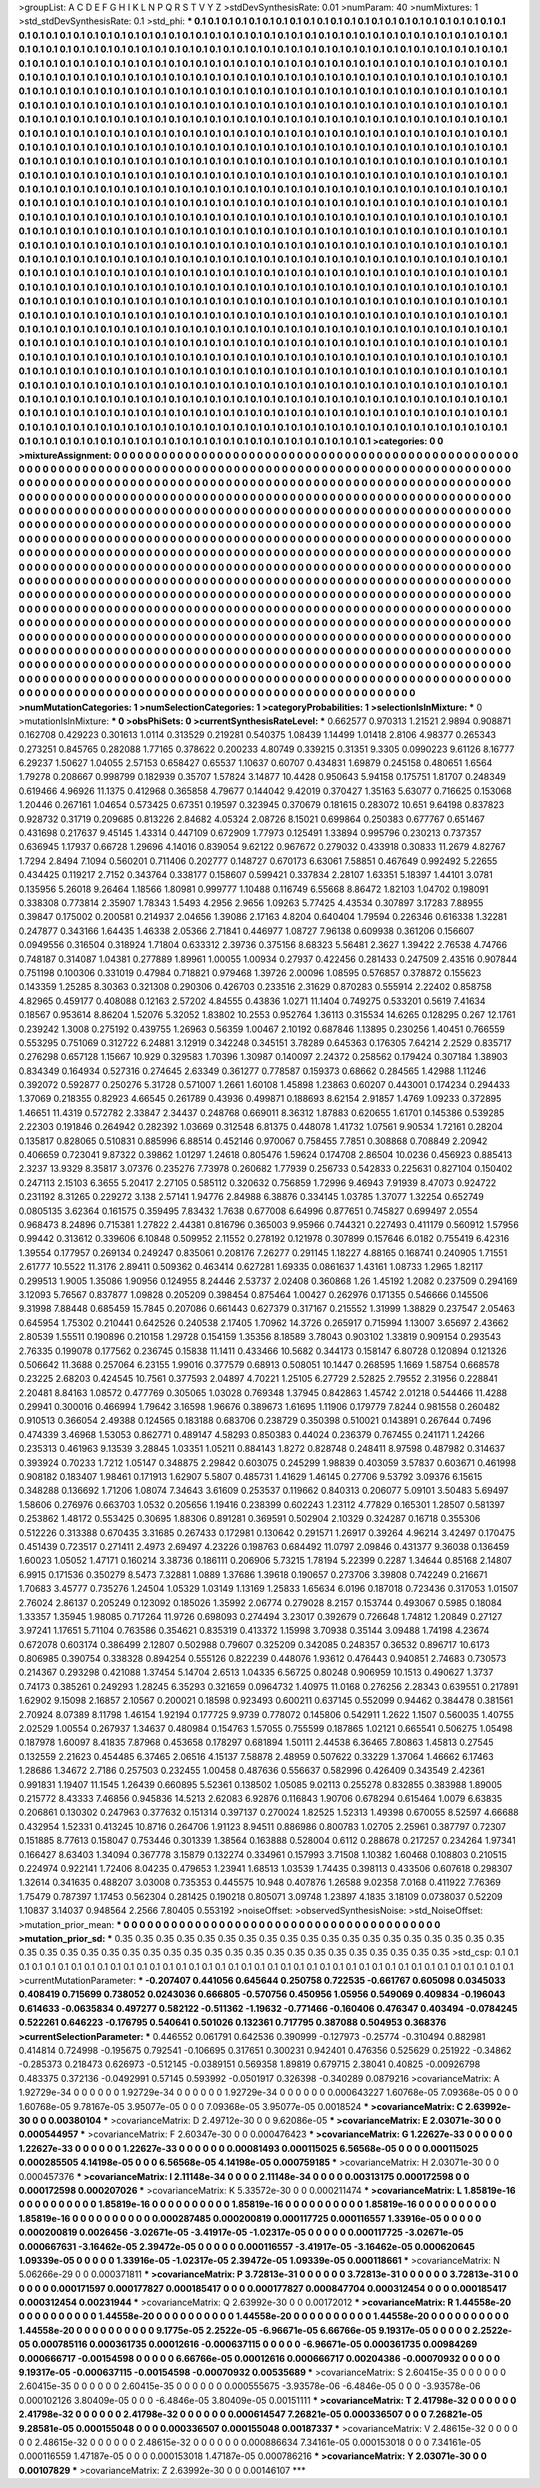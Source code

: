 >groupList:
A C D E F G H I K L
N P Q R S T V Y Z 
>stdDevSynthesisRate:
0.01 
>numParam:
40
>numMixtures:
1
>std_stdDevSynthesisRate:
0.1
>std_phi:
***
0.1 0.1 0.1 0.1 0.1 0.1 0.1 0.1 0.1 0.1
0.1 0.1 0.1 0.1 0.1 0.1 0.1 0.1 0.1 0.1
0.1 0.1 0.1 0.1 0.1 0.1 0.1 0.1 0.1 0.1
0.1 0.1 0.1 0.1 0.1 0.1 0.1 0.1 0.1 0.1
0.1 0.1 0.1 0.1 0.1 0.1 0.1 0.1 0.1 0.1
0.1 0.1 0.1 0.1 0.1 0.1 0.1 0.1 0.1 0.1
0.1 0.1 0.1 0.1 0.1 0.1 0.1 0.1 0.1 0.1
0.1 0.1 0.1 0.1 0.1 0.1 0.1 0.1 0.1 0.1
0.1 0.1 0.1 0.1 0.1 0.1 0.1 0.1 0.1 0.1
0.1 0.1 0.1 0.1 0.1 0.1 0.1 0.1 0.1 0.1
0.1 0.1 0.1 0.1 0.1 0.1 0.1 0.1 0.1 0.1
0.1 0.1 0.1 0.1 0.1 0.1 0.1 0.1 0.1 0.1
0.1 0.1 0.1 0.1 0.1 0.1 0.1 0.1 0.1 0.1
0.1 0.1 0.1 0.1 0.1 0.1 0.1 0.1 0.1 0.1
0.1 0.1 0.1 0.1 0.1 0.1 0.1 0.1 0.1 0.1
0.1 0.1 0.1 0.1 0.1 0.1 0.1 0.1 0.1 0.1
0.1 0.1 0.1 0.1 0.1 0.1 0.1 0.1 0.1 0.1
0.1 0.1 0.1 0.1 0.1 0.1 0.1 0.1 0.1 0.1
0.1 0.1 0.1 0.1 0.1 0.1 0.1 0.1 0.1 0.1
0.1 0.1 0.1 0.1 0.1 0.1 0.1 0.1 0.1 0.1
0.1 0.1 0.1 0.1 0.1 0.1 0.1 0.1 0.1 0.1
0.1 0.1 0.1 0.1 0.1 0.1 0.1 0.1 0.1 0.1
0.1 0.1 0.1 0.1 0.1 0.1 0.1 0.1 0.1 0.1
0.1 0.1 0.1 0.1 0.1 0.1 0.1 0.1 0.1 0.1
0.1 0.1 0.1 0.1 0.1 0.1 0.1 0.1 0.1 0.1
0.1 0.1 0.1 0.1 0.1 0.1 0.1 0.1 0.1 0.1
0.1 0.1 0.1 0.1 0.1 0.1 0.1 0.1 0.1 0.1
0.1 0.1 0.1 0.1 0.1 0.1 0.1 0.1 0.1 0.1
0.1 0.1 0.1 0.1 0.1 0.1 0.1 0.1 0.1 0.1
0.1 0.1 0.1 0.1 0.1 0.1 0.1 0.1 0.1 0.1
0.1 0.1 0.1 0.1 0.1 0.1 0.1 0.1 0.1 0.1
0.1 0.1 0.1 0.1 0.1 0.1 0.1 0.1 0.1 0.1
0.1 0.1 0.1 0.1 0.1 0.1 0.1 0.1 0.1 0.1
0.1 0.1 0.1 0.1 0.1 0.1 0.1 0.1 0.1 0.1
0.1 0.1 0.1 0.1 0.1 0.1 0.1 0.1 0.1 0.1
0.1 0.1 0.1 0.1 0.1 0.1 0.1 0.1 0.1 0.1
0.1 0.1 0.1 0.1 0.1 0.1 0.1 0.1 0.1 0.1
0.1 0.1 0.1 0.1 0.1 0.1 0.1 0.1 0.1 0.1
0.1 0.1 0.1 0.1 0.1 0.1 0.1 0.1 0.1 0.1
0.1 0.1 0.1 0.1 0.1 0.1 0.1 0.1 0.1 0.1
0.1 0.1 0.1 0.1 0.1 0.1 0.1 0.1 0.1 0.1
0.1 0.1 0.1 0.1 0.1 0.1 0.1 0.1 0.1 0.1
0.1 0.1 0.1 0.1 0.1 0.1 0.1 0.1 0.1 0.1
0.1 0.1 0.1 0.1 0.1 0.1 0.1 0.1 0.1 0.1
0.1 0.1 0.1 0.1 0.1 0.1 0.1 0.1 0.1 0.1
0.1 0.1 0.1 0.1 0.1 0.1 0.1 0.1 0.1 0.1
0.1 0.1 0.1 0.1 0.1 0.1 0.1 0.1 0.1 0.1
0.1 0.1 0.1 0.1 0.1 0.1 0.1 0.1 0.1 0.1
0.1 0.1 0.1 0.1 0.1 0.1 0.1 0.1 0.1 0.1
0.1 0.1 0.1 0.1 0.1 0.1 0.1 0.1 0.1 0.1
0.1 0.1 0.1 0.1 0.1 0.1 0.1 0.1 0.1 0.1
0.1 0.1 0.1 0.1 0.1 0.1 0.1 0.1 0.1 0.1
0.1 0.1 0.1 0.1 0.1 0.1 0.1 0.1 0.1 0.1
0.1 0.1 0.1 0.1 0.1 0.1 0.1 0.1 0.1 0.1
0.1 0.1 0.1 0.1 0.1 0.1 0.1 0.1 0.1 0.1
0.1 0.1 0.1 0.1 0.1 0.1 0.1 0.1 0.1 0.1
0.1 0.1 0.1 0.1 0.1 0.1 0.1 0.1 0.1 0.1
0.1 0.1 0.1 0.1 0.1 0.1 0.1 0.1 0.1 0.1
0.1 0.1 0.1 0.1 0.1 0.1 0.1 0.1 0.1 0.1
0.1 0.1 0.1 0.1 0.1 0.1 0.1 0.1 0.1 0.1
0.1 0.1 0.1 0.1 0.1 0.1 0.1 0.1 0.1 0.1
0.1 0.1 0.1 0.1 0.1 0.1 0.1 0.1 0.1 0.1
0.1 0.1 0.1 0.1 0.1 0.1 0.1 0.1 0.1 0.1
0.1 0.1 0.1 0.1 0.1 0.1 0.1 0.1 0.1 0.1
0.1 0.1 0.1 0.1 0.1 0.1 0.1 0.1 0.1 0.1
0.1 0.1 0.1 0.1 0.1 0.1 0.1 0.1 0.1 0.1
0.1 0.1 0.1 0.1 0.1 0.1 0.1 0.1 0.1 0.1
0.1 0.1 0.1 0.1 0.1 0.1 0.1 0.1 0.1 0.1
0.1 0.1 0.1 0.1 0.1 0.1 0.1 0.1 0.1 0.1
0.1 0.1 0.1 0.1 0.1 0.1 0.1 0.1 0.1 0.1
0.1 0.1 0.1 0.1 0.1 0.1 0.1 0.1 0.1 0.1
0.1 0.1 0.1 0.1 0.1 0.1 0.1 0.1 0.1 0.1
0.1 0.1 0.1 0.1 0.1 0.1 0.1 0.1 0.1 0.1
0.1 0.1 0.1 0.1 0.1 0.1 0.1 0.1 0.1 0.1
0.1 0.1 0.1 0.1 0.1 0.1 0.1 0.1 0.1 0.1
0.1 0.1 0.1 0.1 0.1 0.1 0.1 0.1 0.1 0.1
0.1 0.1 0.1 0.1 0.1 0.1 0.1 0.1 0.1 0.1
0.1 0.1 0.1 0.1 0.1 0.1 0.1 0.1 0.1 0.1
0.1 0.1 0.1 0.1 0.1 0.1 0.1 0.1 0.1 0.1
0.1 0.1 0.1 0.1 0.1 0.1 0.1 0.1 0.1 0.1
0.1 0.1 0.1 0.1 0.1 0.1 0.1 0.1 0.1 0.1
0.1 0.1 0.1 0.1 0.1 0.1 0.1 0.1 0.1 0.1
0.1 0.1 0.1 0.1 0.1 0.1 0.1 0.1 0.1 0.1
0.1 0.1 0.1 0.1 0.1 0.1 0.1 0.1 0.1 0.1
0.1 0.1 0.1 0.1 0.1 0.1 0.1 0.1 0.1 0.1
0.1 0.1 0.1 0.1 0.1 0.1 0.1 0.1 0.1 0.1
0.1 0.1 0.1 0.1 0.1 0.1 0.1 0.1 0.1 0.1
0.1 0.1 0.1 0.1 0.1 0.1 0.1 0.1 0.1 0.1
0.1 0.1 0.1 0.1 0.1 0.1 0.1 0.1 0.1 0.1
0.1 0.1 0.1 0.1 0.1 0.1 0.1 0.1 0.1 0.1
0.1 0.1 0.1 0.1 0.1 0.1 0.1 0.1 0.1 0.1
0.1 0.1 0.1 0.1 0.1 0.1 0.1 0.1 0.1 0.1
0.1 0.1 0.1 0.1 0.1 0.1 0.1 0.1 0.1 0.1
0.1 0.1 0.1 0.1 0.1 0.1 0.1 0.1 0.1 0.1
0.1 0.1 0.1 0.1 0.1 0.1 0.1 0.1 0.1 0.1
0.1 0.1 0.1 0.1 0.1 0.1 0.1 0.1 0.1 0.1
0.1 0.1 0.1 0.1 0.1 0.1 0.1 0.1 0.1 0.1
0.1 0.1 0.1 0.1 0.1 0.1 0.1 0.1 0.1 0.1
0.1 0.1 0.1 0.1 0.1 0.1 0.1 0.1 0.1 0.1
0.1 0.1 0.1 0.1 0.1 0.1 0.1 0.1 0.1 0.1
0.1 0.1 0.1 0.1 0.1 0.1 0.1 0.1 0.1 0.1
0.1 0.1 0.1 0.1 0.1 0.1 0.1 0.1 0.1 0.1
0.1 0.1 0.1 0.1 0.1 0.1 0.1 0.1 0.1 0.1
0.1 0.1 0.1 0.1 0.1 0.1 0.1 0.1 0.1 0.1
0.1 0.1 0.1 0.1 0.1 0.1 0.1 0.1 0.1 0.1
0.1 0.1 0.1 0.1 0.1 0.1 0.1 0.1 0.1 0.1
0.1 0.1 0.1 0.1 0.1 0.1 0.1 0.1 0.1 0.1
0.1 0.1 0.1 0.1 0.1 0.1 0.1 0.1 0.1 0.1
0.1 0.1 0.1 0.1 0.1 0.1 0.1 0.1 0.1 0.1
0.1 0.1 0.1 
>categories:
0 0
>mixtureAssignment:
0 0 0 0 0 0 0 0 0 0 0 0 0 0 0 0 0 0 0 0 0 0 0 0 0 0 0 0 0 0 0 0 0 0 0 0 0 0 0 0 0 0 0 0 0 0 0 0 0 0
0 0 0 0 0 0 0 0 0 0 0 0 0 0 0 0 0 0 0 0 0 0 0 0 0 0 0 0 0 0 0 0 0 0 0 0 0 0 0 0 0 0 0 0 0 0 0 0 0 0
0 0 0 0 0 0 0 0 0 0 0 0 0 0 0 0 0 0 0 0 0 0 0 0 0 0 0 0 0 0 0 0 0 0 0 0 0 0 0 0 0 0 0 0 0 0 0 0 0 0
0 0 0 0 0 0 0 0 0 0 0 0 0 0 0 0 0 0 0 0 0 0 0 0 0 0 0 0 0 0 0 0 0 0 0 0 0 0 0 0 0 0 0 0 0 0 0 0 0 0
0 0 0 0 0 0 0 0 0 0 0 0 0 0 0 0 0 0 0 0 0 0 0 0 0 0 0 0 0 0 0 0 0 0 0 0 0 0 0 0 0 0 0 0 0 0 0 0 0 0
0 0 0 0 0 0 0 0 0 0 0 0 0 0 0 0 0 0 0 0 0 0 0 0 0 0 0 0 0 0 0 0 0 0 0 0 0 0 0 0 0 0 0 0 0 0 0 0 0 0
0 0 0 0 0 0 0 0 0 0 0 0 0 0 0 0 0 0 0 0 0 0 0 0 0 0 0 0 0 0 0 0 0 0 0 0 0 0 0 0 0 0 0 0 0 0 0 0 0 0
0 0 0 0 0 0 0 0 0 0 0 0 0 0 0 0 0 0 0 0 0 0 0 0 0 0 0 0 0 0 0 0 0 0 0 0 0 0 0 0 0 0 0 0 0 0 0 0 0 0
0 0 0 0 0 0 0 0 0 0 0 0 0 0 0 0 0 0 0 0 0 0 0 0 0 0 0 0 0 0 0 0 0 0 0 0 0 0 0 0 0 0 0 0 0 0 0 0 0 0
0 0 0 0 0 0 0 0 0 0 0 0 0 0 0 0 0 0 0 0 0 0 0 0 0 0 0 0 0 0 0 0 0 0 0 0 0 0 0 0 0 0 0 0 0 0 0 0 0 0
0 0 0 0 0 0 0 0 0 0 0 0 0 0 0 0 0 0 0 0 0 0 0 0 0 0 0 0 0 0 0 0 0 0 0 0 0 0 0 0 0 0 0 0 0 0 0 0 0 0
0 0 0 0 0 0 0 0 0 0 0 0 0 0 0 0 0 0 0 0 0 0 0 0 0 0 0 0 0 0 0 0 0 0 0 0 0 0 0 0 0 0 0 0 0 0 0 0 0 0
0 0 0 0 0 0 0 0 0 0 0 0 0 0 0 0 0 0 0 0 0 0 0 0 0 0 0 0 0 0 0 0 0 0 0 0 0 0 0 0 0 0 0 0 0 0 0 0 0 0
0 0 0 0 0 0 0 0 0 0 0 0 0 0 0 0 0 0 0 0 0 0 0 0 0 0 0 0 0 0 0 0 0 0 0 0 0 0 0 0 0 0 0 0 0 0 0 0 0 0
0 0 0 0 0 0 0 0 0 0 0 0 0 0 0 0 0 0 0 0 0 0 0 0 0 0 0 0 0 0 0 0 0 0 0 0 0 0 0 0 0 0 0 0 0 0 0 0 0 0
0 0 0 0 0 0 0 0 0 0 0 0 0 0 0 0 0 0 0 0 0 0 0 0 0 0 0 0 0 0 0 0 0 0 0 0 0 0 0 0 0 0 0 0 0 0 0 0 0 0
0 0 0 0 0 0 0 0 0 0 0 0 0 0 0 0 0 0 0 0 0 0 0 0 0 0 0 0 0 0 0 0 0 0 0 0 0 0 0 0 0 0 0 0 0 0 0 0 0 0
0 0 0 0 0 0 0 0 0 0 0 0 0 0 0 0 0 0 0 0 0 0 0 0 0 0 0 0 0 0 0 0 0 0 0 0 0 0 0 0 0 0 0 0 0 0 0 0 0 0
0 0 0 0 0 0 0 0 0 0 0 0 0 0 0 0 0 0 0 0 0 0 0 0 0 0 0 0 0 0 0 0 0 0 0 0 0 0 0 0 0 0 0 0 0 0 0 0 0 0
0 0 0 0 0 0 0 0 0 0 0 0 0 0 0 0 0 0 0 0 0 0 0 0 0 0 0 0 0 0 0 0 0 0 0 0 0 0 0 0 0 0 0 0 0 0 0 0 0 0
0 0 0 0 0 0 0 0 0 0 0 0 0 0 0 0 0 0 0 0 0 0 0 0 0 0 0 0 0 0 0 0 0 0 0 0 0 0 0 0 0 0 0 0 0 0 0 0 0 0
0 0 0 0 0 0 0 0 0 0 0 0 0 0 0 0 0 0 0 0 0 0 0 0 0 0 0 0 0 0 0 0 0 0 0 0 0 0 0 0 0 0 0 
>numMutationCategories:
1
>numSelectionCategories:
1
>categoryProbabilities:
1 
>selectionIsInMixture:
***
0 
>mutationIsInMixture:
***
0 
>obsPhiSets:
0
>currentSynthesisRateLevel:
***
0.662577 0.970313 1.21521 2.9894 0.908871 0.162708 0.429223 0.301613 1.0114 0.313529
0.219281 0.540375 1.08439 1.14499 1.01418 2.8106 4.98377 0.265343 0.273251 0.845765
0.282088 1.77165 0.378622 0.200233 4.80749 0.339215 0.31351 9.3305 0.0990223 9.61126
8.16777 6.29237 1.50627 1.04055 2.57153 0.658427 0.65537 1.10637 0.60707 0.434831
1.69879 0.245158 0.480651 1.6564 1.79278 0.208667 0.998799 0.182939 0.35707 1.57824
3.14877 10.4428 0.950643 5.94158 0.175751 1.81707 0.248349 0.619466 4.96926 11.1375
0.412968 0.365858 4.79677 0.144042 9.42019 0.370427 1.35163 5.63077 0.716625 0.153068
1.20446 0.267161 1.04654 0.573425 0.67351 0.19597 0.323945 0.370679 0.181615 0.283072
10.651 9.64198 0.837823 0.928732 0.31719 0.209685 0.813226 2.84682 4.05324 2.08726
8.15021 0.699864 0.250383 0.677767 0.651467 0.431698 0.217637 9.45145 1.43314 0.447109
0.672909 1.77973 0.125491 1.33894 0.995796 0.230213 0.737357 0.636945 1.17937 0.66728
1.29696 4.14016 0.839054 9.62122 0.967672 0.279032 0.433918 0.30833 11.2679 4.82767
1.7294 2.8494 7.1094 0.560201 0.711406 0.202777 0.148727 0.670173 6.63061 7.58851
0.467649 0.992492 5.22655 0.434425 0.119217 2.7152 0.343764 0.338177 0.158607 0.599421
0.337834 2.28107 1.63351 5.18397 1.44101 3.0781 0.135956 5.26018 9.26464 1.18566
1.80981 0.999777 1.10488 0.116749 6.55668 8.86472 1.82103 1.04702 0.198091 0.338308
0.773814 2.35907 1.78343 1.5493 4.2956 2.9656 1.09263 5.77425 4.43534 0.307897
3.17283 7.88955 0.39847 0.175002 0.200581 0.214937 2.04656 1.39086 2.17163 4.8204
0.640404 1.79594 0.226346 0.616338 1.32281 0.247877 0.343166 1.64435 1.46338 2.05366
2.71841 0.446977 1.08727 7.96138 0.609938 0.361206 0.156607 0.0949556 0.316504 0.318924
1.71804 0.633312 2.39736 0.375156 8.68323 5.56481 2.3627 1.39422 2.76538 4.74766
0.748187 0.314087 1.04381 0.277889 1.89961 1.00055 1.00934 0.27937 0.422456 0.281433
0.247509 2.43516 0.907844 0.751198 0.100306 0.331019 0.47984 0.718821 0.979468 1.39726
2.00096 1.08595 0.576857 0.378872 0.155623 0.143359 1.25285 8.30363 0.321308 0.290306
0.426703 0.233516 2.31629 0.870283 0.555914 2.22402 0.858758 4.82965 0.459177 0.408088
0.12163 2.57202 4.84555 0.43836 1.0271 11.1404 0.749275 0.533201 0.5619 7.41634
0.18567 0.953614 8.86204 1.52076 5.32052 1.83802 10.2553 0.952764 1.36113 0.315534
14.6265 0.128295 0.267 12.1761 0.239242 1.3008 0.275192 0.439755 1.26963 0.56359
1.00467 2.10192 0.687846 1.13895 0.230256 1.40451 0.766559 0.553295 0.751069 0.312722
6.24881 3.12919 0.342248 0.345151 3.78289 0.645363 0.176305 7.64214 2.2529 0.835717
0.276298 0.657128 1.15667 10.929 0.329583 1.70396 1.30987 0.140097 2.24372 0.258562
0.179424 0.307184 1.38903 0.834349 0.164934 0.527316 0.274645 2.63349 0.361277 0.778587
0.159373 0.68662 0.284565 1.42988 1.11246 0.392072 0.592877 0.250276 5.31728 0.571007
1.2661 1.60108 1.45898 1.23863 0.60207 0.443001 0.174234 0.294433 1.37069 0.218355
0.82923 4.66545 0.261789 0.43936 0.499871 0.188693 8.62154 2.91857 1.4769 1.09233
0.372895 1.46651 11.4319 0.572782 2.33847 2.34437 0.248768 0.669011 8.36312 1.87883
0.620655 1.61701 0.145386 0.539285 2.22303 0.191846 0.264942 0.282392 1.03669 0.312548
6.81375 0.448078 1.41732 1.07561 9.90534 1.72161 0.28204 0.135817 0.828065 0.510831
0.885996 6.88514 0.452146 0.970067 0.758455 7.7851 0.308868 0.708849 2.20942 0.406659
0.723041 9.87322 0.39862 1.01297 1.24618 0.805476 1.59624 0.174708 2.86504 10.0236
0.456923 0.885413 2.3237 13.9329 8.35817 3.07376 0.235276 7.73978 0.260682 1.77939
0.256733 0.542833 0.225631 0.827104 0.150402 0.247113 2.15103 6.3655 5.20417 2.27105
0.585112 0.320632 0.756859 1.72996 9.46943 7.91939 8.47073 0.924722 0.231192 8.31265
0.229272 3.138 2.57141 1.94776 2.84988 6.38876 0.334145 1.03785 1.37077 1.32254
0.652749 0.0805135 3.62364 0.161575 0.359495 7.83432 1.7638 0.677008 6.64996 0.877651
0.745827 0.699497 2.0554 0.968473 8.24896 0.715381 1.27822 2.44381 0.816796 0.365003
9.95966 0.744321 0.227493 0.411179 0.560912 1.57956 0.99442 0.313612 0.339606 6.10848
0.509952 2.11552 0.278192 0.121978 0.307899 0.157646 6.0182 0.755419 6.42316 1.39554
0.177957 0.269134 0.249247 0.835061 0.208176 7.26277 0.291145 1.18227 4.88165 0.168741
0.240905 1.71551 2.61777 10.5522 11.3176 2.89411 0.509362 0.463414 0.627281 1.69335
0.0861637 1.43161 1.08733 1.2965 1.82117 0.299513 1.9005 1.35086 1.90956 0.124955
8.24446 2.53737 2.02408 0.360868 1.26 1.45192 1.2082 0.237509 0.294169 3.12093
5.76567 0.837877 1.09828 0.205209 0.398454 0.875464 1.00427 0.262976 0.171355 0.546666
0.145506 9.31998 7.88448 0.685459 15.7845 0.207086 0.661443 0.627379 0.317167 0.215552
1.31999 1.38829 0.237547 2.05463 0.645954 1.75302 0.210441 0.642526 0.240538 2.17405
1.70962 14.3726 0.265917 0.715994 1.13007 3.65697 2.43662 2.80539 1.55511 0.190896
0.210158 1.29728 0.154159 1.35356 8.18589 3.78043 0.903102 1.33819 0.909154 0.293543
2.76335 0.199078 0.177562 0.236745 0.15838 11.1411 0.433466 10.5682 0.344173 0.158147
6.80728 0.120894 0.121326 0.506642 11.3688 0.257064 6.23155 1.99016 0.377579 0.68913
0.508051 10.1447 0.268595 1.1669 1.58754 0.668578 0.23225 2.68203 0.424545 10.7561
0.377593 2.04897 4.70221 1.25105 6.27729 2.52825 2.79552 2.31956 0.228841 2.20481
8.84163 1.08572 0.477769 0.305065 1.03028 0.769348 1.37945 0.842863 1.45742 2.01218
0.544466 11.4288 0.29941 0.300016 0.466994 1.79642 3.16598 1.96676 0.389673 1.61695
1.11906 0.179779 7.8244 0.981558 0.260482 0.910513 0.366054 2.49388 0.124565 0.183188
0.683706 0.238729 0.350398 0.510021 0.143891 0.267644 0.7496 0.474339 3.46968 1.53053
0.862771 0.489147 4.58293 0.850383 0.44024 0.236379 0.767455 0.241171 1.24266 0.235313
0.461963 9.13539 3.28845 1.03351 1.05211 0.884143 1.8272 0.828748 0.248411 8.97598
0.487982 0.314637 0.393924 0.70233 1.7212 1.05147 0.348875 2.29842 0.603075 0.245299
1.98839 0.403059 3.57837 0.603671 0.461998 0.908182 0.183407 1.98461 0.171913 1.62907
5.5807 0.485731 1.41629 1.46145 0.27706 9.53792 3.09376 6.15615 0.348288 0.136692
1.71206 1.08074 7.34643 3.61609 0.253537 0.119662 0.840313 0.206077 5.09101 3.50483
5.69497 1.58606 0.276976 0.663703 1.0532 0.205656 1.19416 0.238399 0.602243 1.23112
4.77829 0.165301 1.28507 0.581397 0.253862 1.48172 0.553425 0.30695 1.88306 0.891281
0.369591 0.502904 2.10329 0.324287 0.16718 0.355306 0.512226 0.313388 0.670435 3.31685
0.267433 0.172981 0.130642 0.291571 1.26917 0.39264 4.96214 3.42497 0.170475 0.451439
0.723517 0.271411 2.4973 2.69497 4.23226 0.198763 0.684492 11.0797 2.09846 0.431377
9.36038 0.136459 1.60023 1.05052 1.47171 0.160214 3.38736 0.186111 0.206906 5.73215
1.78194 5.22399 0.2287 1.34644 0.85168 2.14807 6.9915 0.171536 0.350279 8.5473
7.32881 1.0889 1.37686 1.39618 0.190657 0.273706 3.39808 0.742249 0.216671 1.70683
3.45777 0.735276 1.24504 1.05329 1.03149 1.13169 1.25833 1.65634 6.0196 0.187018
0.723436 0.317053 1.01507 2.76024 2.86137 0.205249 0.123092 0.185026 1.35992 2.06774
0.279028 8.2157 0.153744 0.493067 0.5985 0.18084 1.33357 1.35945 1.98085 0.717264
11.9726 0.698093 0.274494 3.23017 0.392679 0.726648 1.74812 1.20849 0.27127 3.97241
1.17651 5.71104 0.763586 0.354621 0.835319 0.413372 1.15998 3.70938 0.35144 3.09488
1.74198 4.23674 0.672078 0.603174 0.386499 2.12807 0.502988 0.79607 0.325209 0.342085
0.248357 0.36532 0.896717 10.6173 0.806985 0.390754 0.338328 0.894254 0.555126 0.822239
0.448076 1.93612 0.476443 0.940851 2.74683 0.730573 0.214367 0.293298 0.421088 1.37454
5.14704 2.6513 1.04335 6.56725 0.80248 0.906959 10.1513 0.490627 1.3737 0.74173
0.385261 0.249293 1.28245 6.35293 0.321659 0.0964732 1.40975 11.0168 0.276256 2.28343
0.639551 0.217891 1.62902 9.15098 2.16857 2.10567 0.200021 0.18598 0.923493 0.600211
0.637145 0.552099 0.94462 0.384478 0.381561 2.70924 8.07389 8.11798 1.46154 1.92194
0.177725 9.9739 0.778072 0.145806 0.542911 1.2622 1.1507 0.560035 1.40755 2.02529
1.00554 0.267937 1.34637 0.480984 0.154763 1.57055 0.755599 0.187865 1.02121 0.665541
0.506275 1.05498 0.187978 1.60097 8.41835 7.87968 0.453658 0.178297 0.681894 1.50111
2.44538 6.36465 7.80863 1.45813 0.27545 0.132559 2.21623 0.454485 6.37465 2.06516
4.15137 7.58878 2.48959 0.507622 0.33229 1.37064 1.46662 6.17463 1.28686 1.34672
2.7186 0.257503 0.232455 1.00458 0.487636 0.556637 0.582996 0.426409 0.343549 2.42361
0.991831 1.19407 11.1545 1.26439 0.660895 5.52361 0.138502 1.05085 9.02113 0.255278
0.832855 0.383988 1.89005 0.215772 8.43333 7.46856 0.945836 14.5213 2.62083 6.92876
0.116843 1.90706 0.678294 0.615464 1.0079 6.63835 0.206861 0.130302 0.247963 0.377632
0.151314 0.397137 0.270024 1.82525 1.52313 1.49398 0.670055 8.52597 4.66688 0.432954
1.52331 0.413245 10.8716 0.264706 1.91123 8.94511 0.886986 0.800783 1.02705 2.25961
0.387797 0.72307 0.151885 8.77613 0.158047 0.753446 0.301339 1.38564 0.163888 0.528004
0.6112 0.288678 0.217257 0.234264 1.97341 0.166427 8.63403 1.34094 0.367778 3.15879
0.132274 0.334961 0.157993 3.71508 1.10382 1.60468 0.108803 0.210515 0.224974 0.922141
1.72406 8.04235 0.479653 1.23941 1.68513 1.03539 1.74435 0.398113 0.433506 0.607618
0.298307 1.32614 0.341635 0.488207 3.03008 0.735353 0.445575 10.948 0.407876 1.26588
9.02358 7.0168 0.411922 7.76369 1.75479 0.787397 1.17453 0.562304 0.281425 0.190218
0.805071 3.09748 1.23897 4.1835 3.18109 0.0738037 0.52209 1.10837 3.14037 0.948564
2.2566 7.80405 0.553192 
>noiseOffset:
>observedSynthesisNoise:
>std_NoiseOffset:
>mutation_prior_mean:
***
0 0 0 0 0 0 0 0 0 0
0 0 0 0 0 0 0 0 0 0
0 0 0 0 0 0 0 0 0 0
0 0 0 0 0 0 0 0 0 0
>mutation_prior_sd:
***
0.35 0.35 0.35 0.35 0.35 0.35 0.35 0.35 0.35 0.35
0.35 0.35 0.35 0.35 0.35 0.35 0.35 0.35 0.35 0.35
0.35 0.35 0.35 0.35 0.35 0.35 0.35 0.35 0.35 0.35
0.35 0.35 0.35 0.35 0.35 0.35 0.35 0.35 0.35 0.35
>std_csp:
0.1 0.1 0.1 0.1 0.1 0.1 0.1 0.1 0.1 0.1
0.1 0.1 0.1 0.1 0.1 0.1 0.1 0.1 0.1 0.1
0.1 0.1 0.1 0.1 0.1 0.1 0.1 0.1 0.1 0.1
0.1 0.1 0.1 0.1 0.1 0.1 0.1 0.1 0.1 0.1
>currentMutationParameter:
***
-0.207407 0.441056 0.645644 0.250758 0.722535 -0.661767 0.605098 0.0345033 0.408419 0.715699
0.738052 0.0243036 0.666805 -0.570756 0.450956 1.05956 0.549069 0.409834 -0.196043 0.614633
-0.0635834 0.497277 0.582122 -0.511362 -1.19632 -0.771466 -0.160406 0.476347 0.403494 -0.0784245
0.522261 0.646223 -0.176795 0.540641 0.501026 0.132361 0.717795 0.387088 0.504953 0.368376
>currentSelectionParameter:
***
0.446552 0.061791 0.642536 0.390999 -0.127973 -0.25774 -0.310494 0.882981 0.414814 0.724998
-0.195675 0.792541 -0.106695 0.317651 0.300231 0.942401 0.476356 0.525629 0.251922 -0.34862
-0.285373 0.218473 0.626973 -0.512145 -0.0389151 0.569358 1.89819 0.679715 2.38041 0.40825
-0.00926798 0.483375 0.372136 -0.0492991 0.57145 0.593992 -0.0501917 0.326398 -0.340289 0.0879216
>covarianceMatrix:
A
1.92729e-34	0	0	0	0	0	
0	1.92729e-34	0	0	0	0	
0	0	1.92729e-34	0	0	0	
0	0	0	0.000643227	1.60768e-05	7.09368e-05	
0	0	0	1.60768e-05	9.78167e-05	3.95077e-05	
0	0	0	7.09368e-05	3.95077e-05	0.0018524	
***
>covarianceMatrix:
C
2.63992e-30	0	
0	0.00380104	
***
>covarianceMatrix:
D
2.49712e-30	0	
0	9.62086e-05	
***
>covarianceMatrix:
E
2.03071e-30	0	
0	0.000544957	
***
>covarianceMatrix:
F
2.60347e-30	0	
0	0.000476423	
***
>covarianceMatrix:
G
1.22627e-33	0	0	0	0	0	
0	1.22627e-33	0	0	0	0	
0	0	1.22627e-33	0	0	0	
0	0	0	0.00081493	0.000115025	6.56568e-05	
0	0	0	0.000115025	0.000285505	4.14198e-05	
0	0	0	6.56568e-05	4.14198e-05	0.000759185	
***
>covarianceMatrix:
H
2.03071e-30	0	
0	0.000457376	
***
>covarianceMatrix:
I
2.11148e-34	0	0	0	
0	2.11148e-34	0	0	
0	0	0.00313175	0.000172598	
0	0	0.000172598	0.000207026	
***
>covarianceMatrix:
K
5.33572e-30	0	
0	0.000211474	
***
>covarianceMatrix:
L
1.85819e-16	0	0	0	0	0	0	0	0	0	
0	1.85819e-16	0	0	0	0	0	0	0	0	
0	0	1.85819e-16	0	0	0	0	0	0	0	
0	0	0	1.85819e-16	0	0	0	0	0	0	
0	0	0	0	1.85819e-16	0	0	0	0	0	
0	0	0	0	0	0.000287485	0.000200819	0.000117725	0.000116557	1.33916e-05	
0	0	0	0	0	0.000200819	0.0026456	-3.02671e-05	-3.41917e-05	-1.02317e-05	
0	0	0	0	0	0.000117725	-3.02671e-05	0.000667631	-3.16462e-05	2.39472e-05	
0	0	0	0	0	0.000116557	-3.41917e-05	-3.16462e-05	0.000620645	1.09339e-05	
0	0	0	0	0	1.33916e-05	-1.02317e-05	2.39472e-05	1.09339e-05	0.000118661	
***
>covarianceMatrix:
N
5.06266e-29	0	
0	0.000371811	
***
>covarianceMatrix:
P
3.72813e-31	0	0	0	0	0	
0	3.72813e-31	0	0	0	0	
0	0	3.72813e-31	0	0	0	
0	0	0	0.000171597	0.000177827	0.000185417	
0	0	0	0.000177827	0.000847704	0.000312454	
0	0	0	0.000185417	0.000312454	0.00231944	
***
>covarianceMatrix:
Q
2.63992e-30	0	
0	0.00172012	
***
>covarianceMatrix:
R
1.44558e-20	0	0	0	0	0	0	0	0	0	
0	1.44558e-20	0	0	0	0	0	0	0	0	
0	0	1.44558e-20	0	0	0	0	0	0	0	
0	0	0	1.44558e-20	0	0	0	0	0	0	
0	0	0	0	1.44558e-20	0	0	0	0	0	
0	0	0	0	0	9.1775e-05	2.2522e-05	-6.96671e-05	6.66766e-05	9.19317e-05	
0	0	0	0	0	2.2522e-05	0.000785116	0.000361735	0.00012616	-0.000637115	
0	0	0	0	0	-6.96671e-05	0.000361735	0.00984269	0.000666717	-0.00154598	
0	0	0	0	0	6.66766e-05	0.00012616	0.000666717	0.00204386	-0.00070932	
0	0	0	0	0	9.19317e-05	-0.000637115	-0.00154598	-0.00070932	0.00535689	
***
>covarianceMatrix:
S
2.60415e-35	0	0	0	0	0	
0	2.60415e-35	0	0	0	0	
0	0	2.60415e-35	0	0	0	
0	0	0	0.000555675	-3.93578e-06	-6.4846e-05	
0	0	0	-3.93578e-06	0.000102126	3.80409e-05	
0	0	0	-6.4846e-05	3.80409e-05	0.00151111	
***
>covarianceMatrix:
T
2.41798e-32	0	0	0	0	0	
0	2.41798e-32	0	0	0	0	
0	0	2.41798e-32	0	0	0	
0	0	0	0.000614547	7.26821e-05	0.000336507	
0	0	0	7.26821e-05	9.28581e-05	0.000155048	
0	0	0	0.000336507	0.000155048	0.00187337	
***
>covarianceMatrix:
V
2.48615e-32	0	0	0	0	0	
0	2.48615e-32	0	0	0	0	
0	0	2.48615e-32	0	0	0	
0	0	0	0.000886634	7.34161e-05	0.000153018	
0	0	0	7.34161e-05	0.000116559	1.47187e-05	
0	0	0	0.000153018	1.47187e-05	0.000786216	
***
>covarianceMatrix:
Y
2.03071e-30	0	
0	0.00107829	
***
>covarianceMatrix:
Z
2.63992e-30	0	
0	0.00146107	
***
